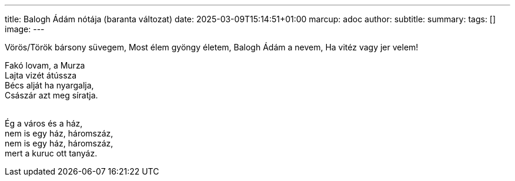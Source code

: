 ---
title: Balogh Ádám nótája (baranta változat)
date: 2025-03-09T15:14:51+01:00
marcup: adoc
author:
subtitle:
summary: 
tags: []
image:
---

Vörös/Török bársony süvegem,
Most élem gyöngy életem,
Balogh Ádám a nevem,
Ha vitéz vagy jer velem!
&nbsp;

[%hardbreaks]
Fakó lovam, a Murza
Lajta vizét átússza
Bécs alját ha nyargalja, 
Császár azt meg síratja.
&nbsp;

[%hardbreaks]
Ég a város és a ház, 
nem is egy ház, háromszáz,
nem is egy ház, háromszáz,
mert a kuruc ott tanyáz.
